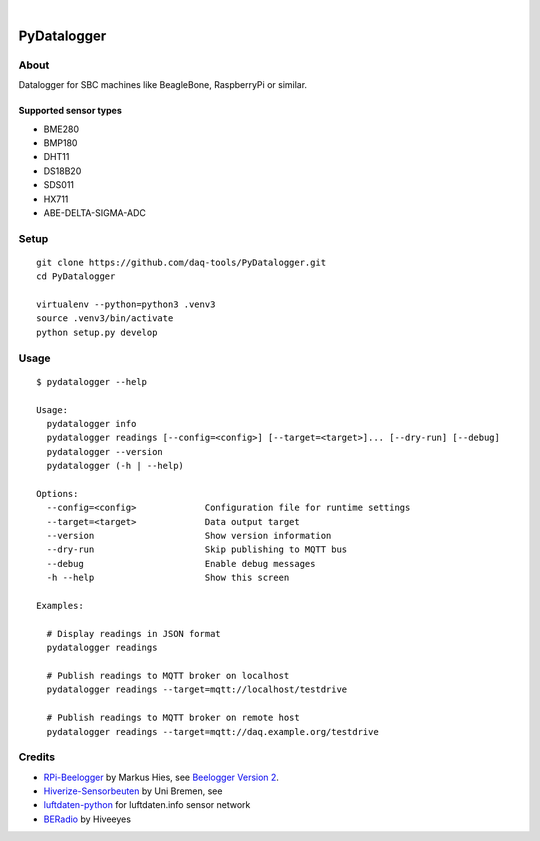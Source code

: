 .. image:: https://img.shields.io/github/tag/daq-tools/pydatalogger.svg
    :target: https://github.com/daq-tools/pydatalogger

|

############
PyDatalogger
############


*****
About
*****
Datalogger for SBC machines like BeagleBone, RaspberryPi or similar.


Supported sensor types
======================
- BME280
- BMP180
- DHT11
- DS18B20
- SDS011
- HX711
- ABE-DELTA-SIGMA-ADC


*****
Setup
*****
::

    git clone https://github.com/daq-tools/PyDatalogger.git
    cd PyDatalogger

    virtualenv --python=python3 .venv3
    source .venv3/bin/activate
    python setup.py develop


*****
Usage
*****
::

    $ pydatalogger --help

    Usage:
      pydatalogger info
      pydatalogger readings [--config=<config>] [--target=<target>]... [--dry-run] [--debug]
      pydatalogger --version
      pydatalogger (-h | --help)

    Options:
      --config=<config>             Configuration file for runtime settings
      --target=<target>             Data output target
      --version                     Show version information
      --dry-run                     Skip publishing to MQTT bus
      --debug                       Enable debug messages
      -h --help                     Show this screen

    Examples:

      # Display readings in JSON format
      pydatalogger readings

      # Publish readings to MQTT broker on localhost
      pydatalogger readings --target=mqtt://localhost/testdrive

      # Publish readings to MQTT broker on remote host
      pydatalogger readings --target=mqtt://daq.example.org/testdrive


*******
Credits
*******
- `RPi-Beelogger`_ by Markus Hies, see `Beelogger Version 2`_.
- `Hiverize-Sensorbeuten`_ by Uni Bremen, see
- `luftdaten-python`_ for luftdaten.info sensor network
- BERadio_ by Hiveeyes


.. _RPi-Beelogger: https://github.com/beelogger/RPi-Beelogger
.. _Beelogger Version 2: http://blog.hies.de/?p=281
.. _Hiverize-Sensorbeuten: https://github.com/hiveeyes/Hiverize-Sensorbeuten
.. _Hiverize: https://hiverize.org/
.. _luftdaten-python: https://github.com/corny/luftdaten-python
.. _BERadio: https://github.com/hiveeyes/beradio
